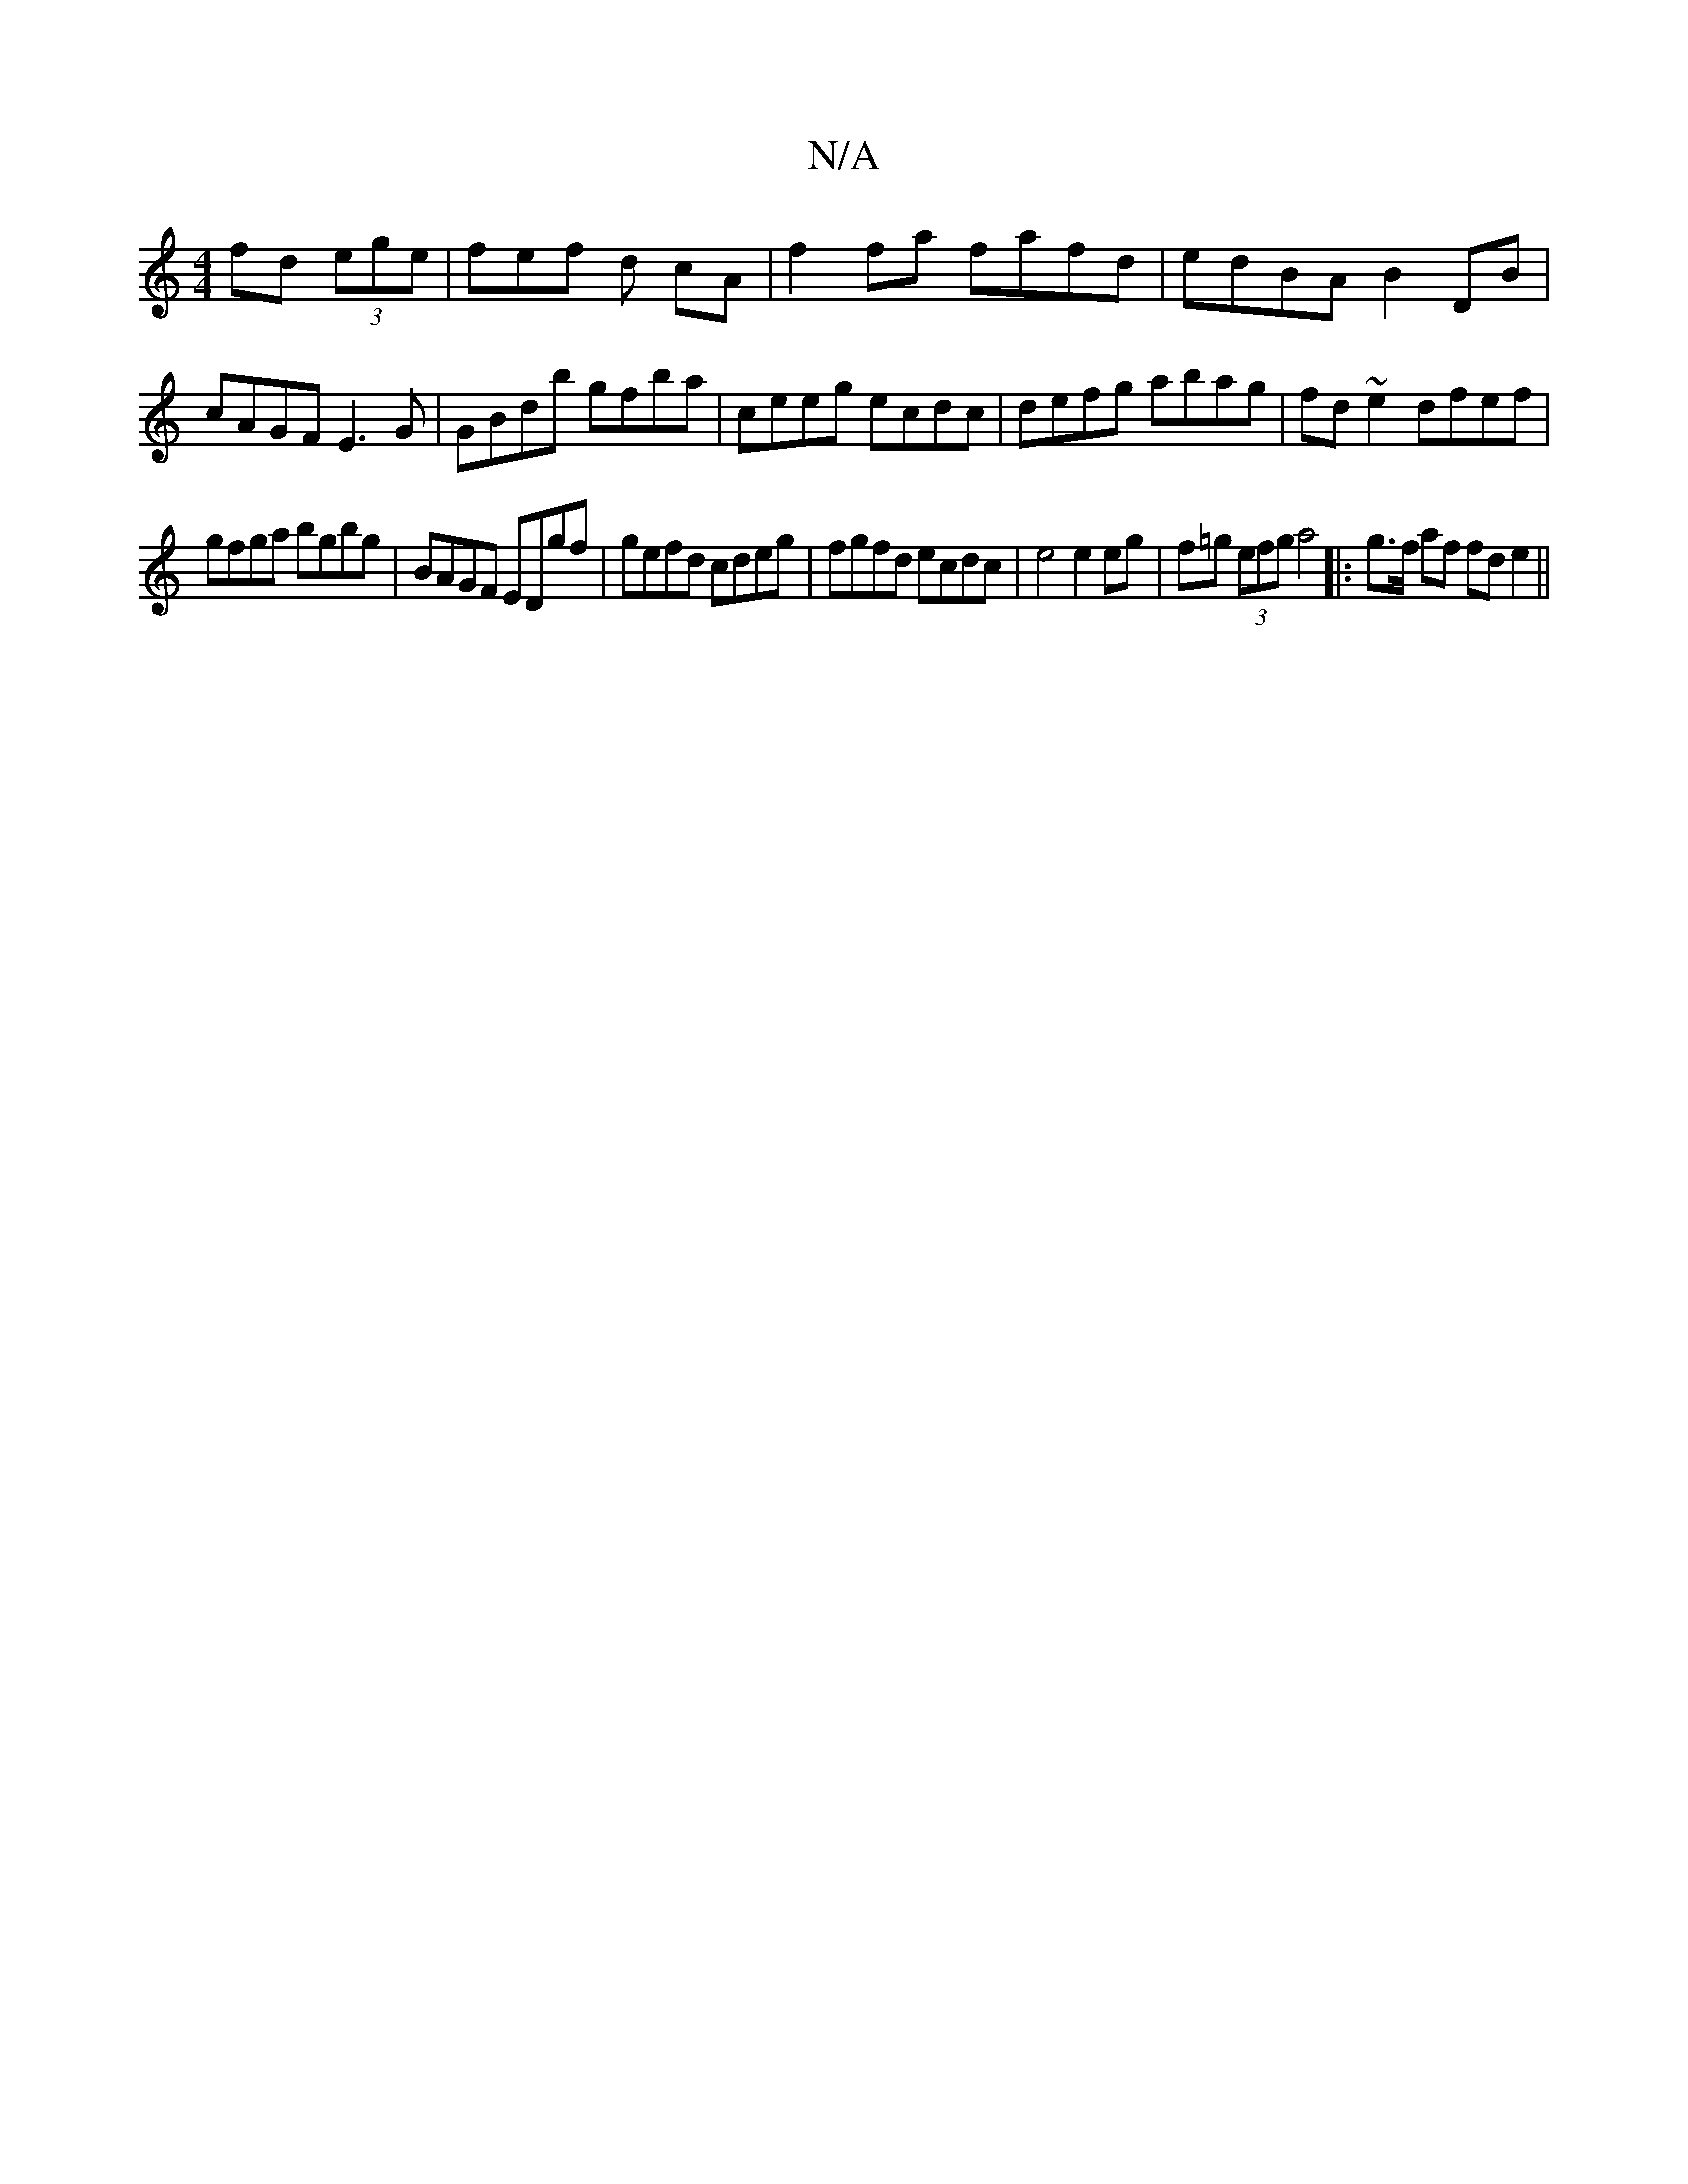 X:1
T:N/A
M:4/4
R:N/A
K:Cmajor
fd (3ege | fef d cA | f2 fa fafd | edBA B2 DB | cAGF E3 G | GBdb gfba | ceeg ecdc | defg abag | fd ~e2 dfef |
gfga bgbg | BAGF EDgf | gefd cdeg | fgfd ecdc | e4 e2 eg | f=g (3efg a4|:g>f af fd e2 ||

